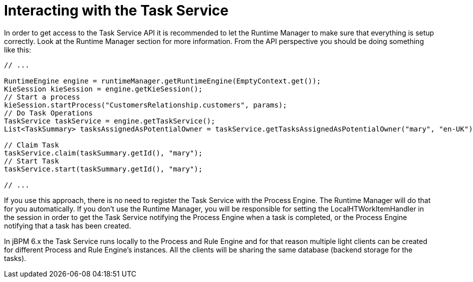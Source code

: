[[_jbpmtaskserviceinteraction]]
= Interacting with the Task Service


In order to get access to the Task Service API it is recommended to let the Runtime Manager to make sure that  everything is setup correctly.
Look at the Runtime Manager section for more information.
From the API perspective you should be doing something like this: 

[source,java]
----
// ...

RuntimeEngine engine = runtimeManager.getRuntimeEngine(EmptyContext.get());
KieSession kieSession = engine.getKieSession();
// Start a process
kieSession.startProcess("CustomersRelationship.customers", params);
// Do Task Operations
TaskService taskService = engine.getTaskService();
List<TaskSummary> tasksAssignedAsPotentialOwner = taskService.getTasksAssignedAsPotentialOwner("mary", "en-UK");
              
// Claim Task
taskService.claim(taskSummary.getId(), "mary");
// Start Task
taskService.start(taskSummary.getId(), "mary");

// ...
----


If you use this approach, there is no need to register the Task Service with the Process Engine.
The Runtime Manager will do that for you automatically.
If you don't use the Runtime Manager, you will be responsible for setting the LocalHTWorkItemHandler in the session in order to get the Task Service notifying the Process Engine when a task is completed, or the Process Engine notifying that a task has been created. 

In jBPM 6.x the Task Service runs locally to the Process and Rule Engine and for that reason multiple light clients can be created for different Process and Rule Engine's instances.
All the clients will be sharing the same database (backend storage for the tasks). 
